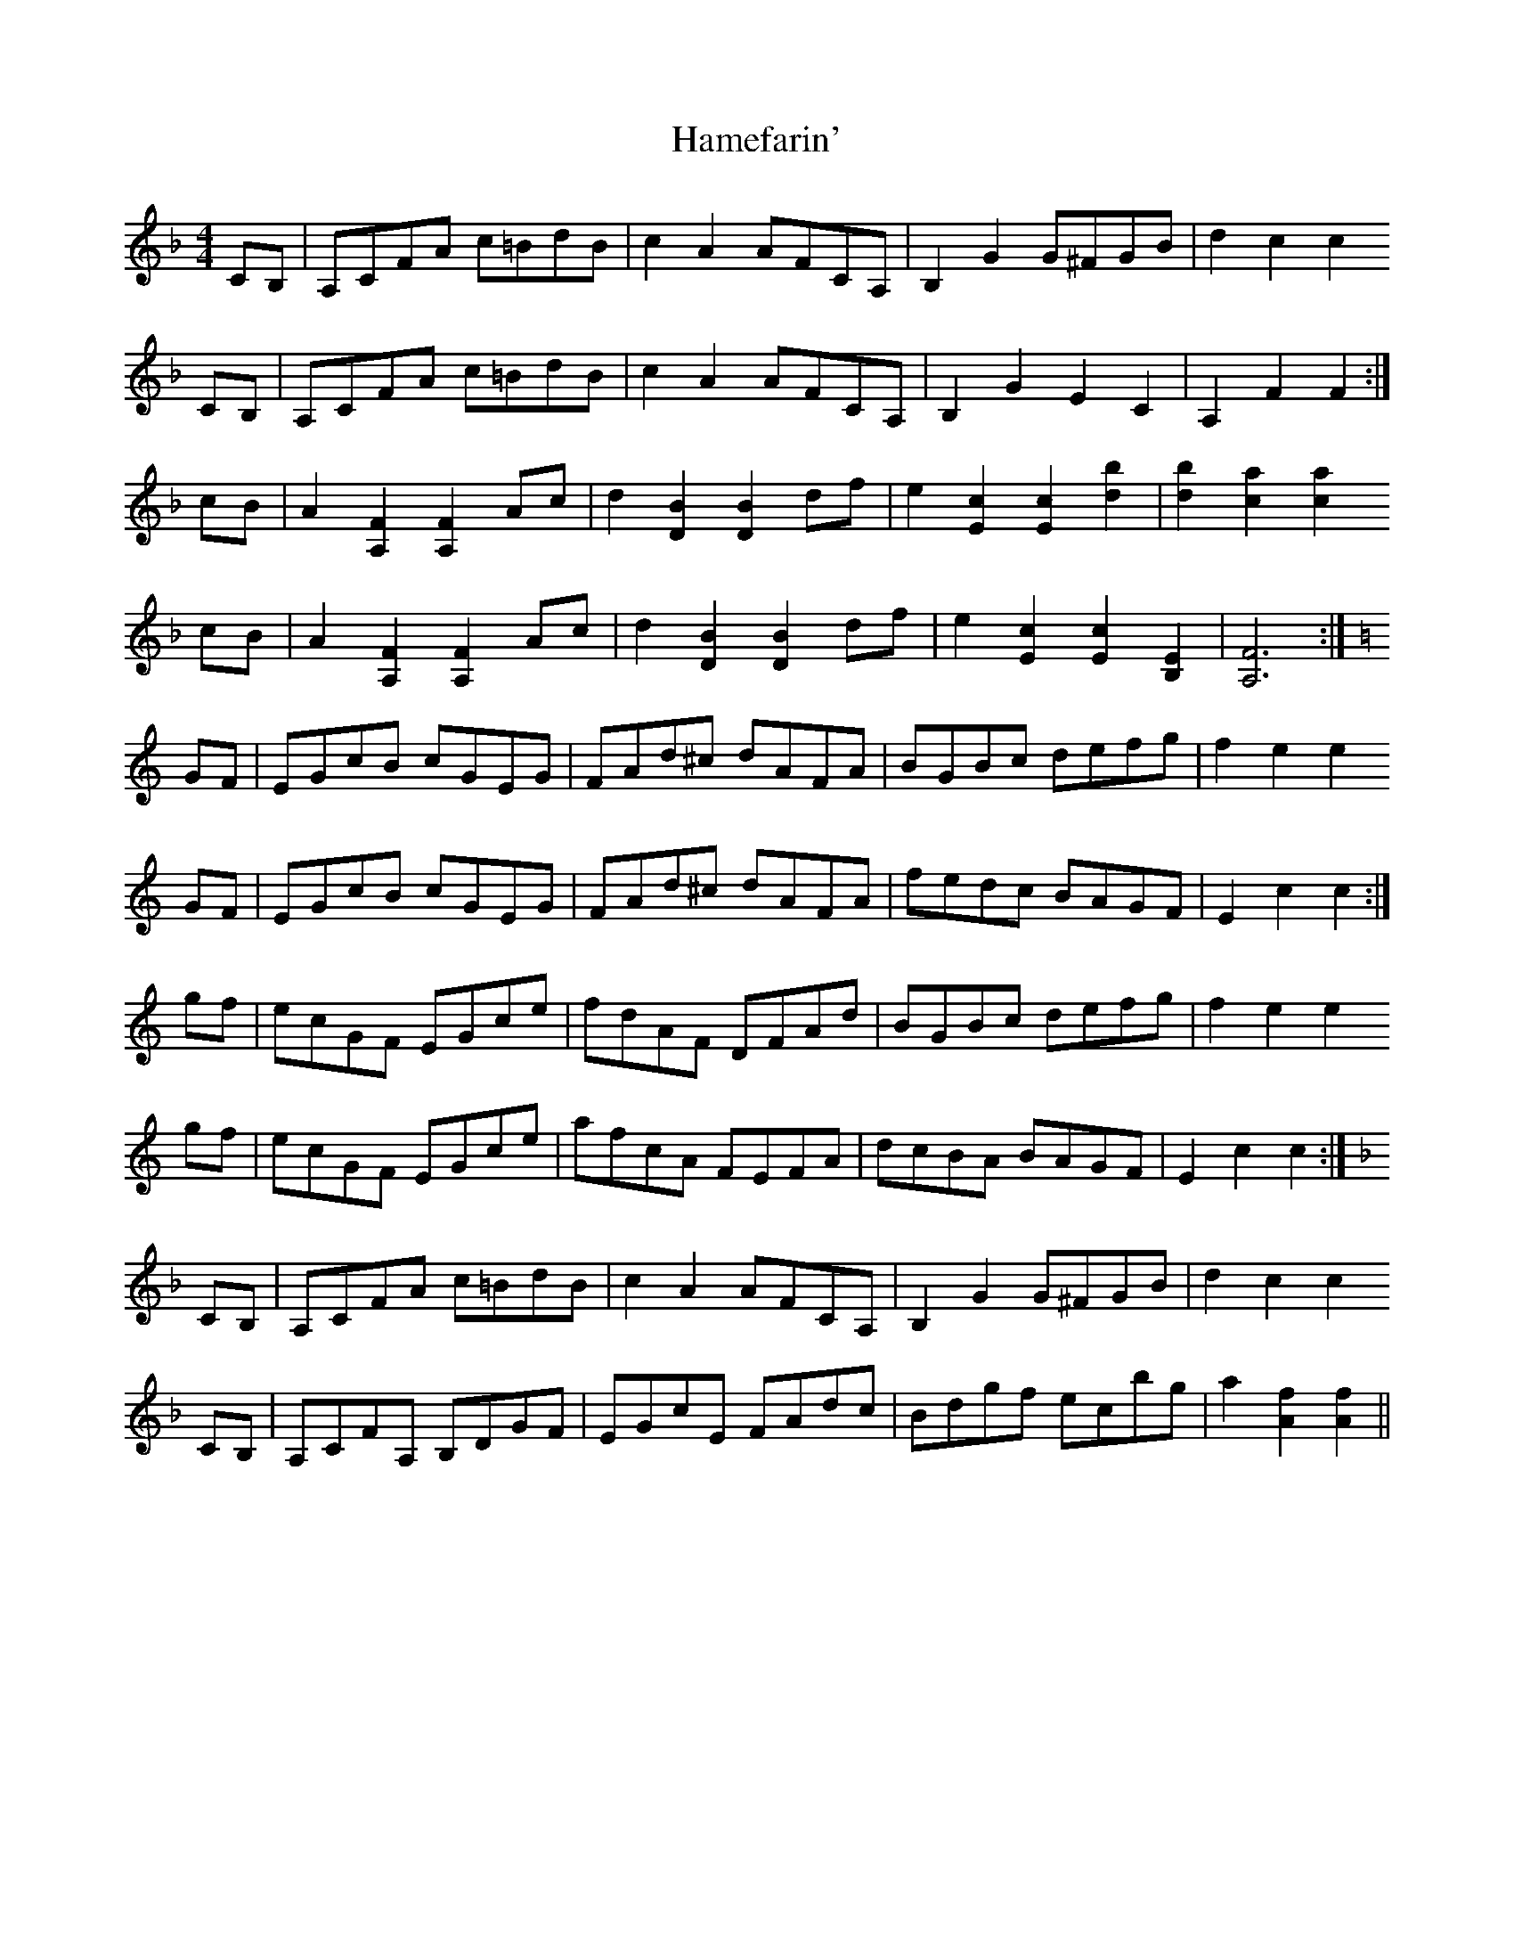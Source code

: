 X: 16558
T: Hamefarin'
R: barndance
M: 4/4
K: Fmajor
CB,|A,CFA c=BdB|c2 A2 AFCA,|B,2 G2 G^FGB|d2 c2 c2
CB,|A,CFA c=BdB|c2 A2 AFCA,|B,2 G2 E2 C2|A,2 F2 F2:|
cB|A2 [F2A,2] [F2A,2] Ac|d2 [B2D2] [B2D2] df|e2 [c2E2] [c2E2] [d2b2]|[d2b2] [c2a2] [c2a2]
cB|A2 [F2A,2] [F2A,2] Ac|d2 [B2D2] [B2D2] df|e2 [c2E2] [c2E2] [E2B,2]|[F6A,6]:|
[K:C] GF|EGcB cGEG|FAd^c dAFA|BGBc defg|f2 e2 e2
GF|EGcB cGEG|FAd^c dAFA|fedc BAGF|E2 c2 c2:|
gf|ecGF EGce|fdAF DFAd|BGBc defg|f2 e2 e2
gf|ecGF EGce|afcA FEFA|dcBA BAGF|E2 c2 c2:|
[K:F] CB,|A,CFA c=BdB|c2 A2 AFCA,|B,2 G2 G^FGB|d2 c2 c2
CB,|A,CFA, B,DGF|EGcE FAdc|Bdgf ecbg|a2 [f2A2] [f2A2]||


